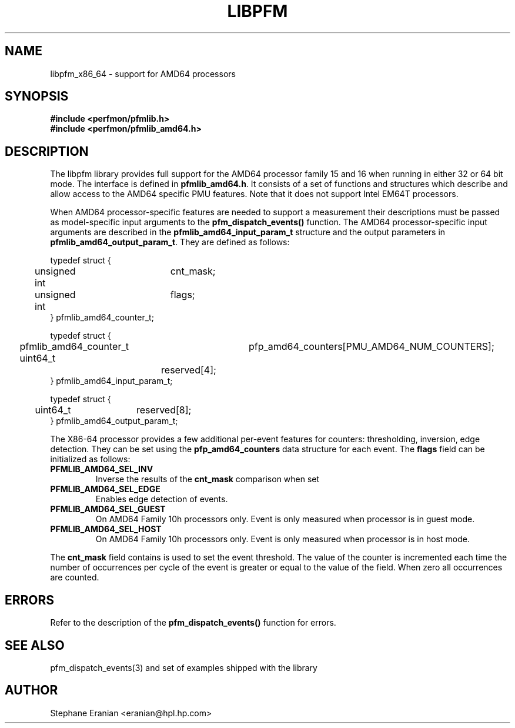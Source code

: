 .TH LIBPFM 3  "October, 2007" "" "Linux Programmer's Manual"
.SH NAME
libpfm_x86_64 - support for AMD64 processors
.SH SYNOPSIS
.nf
.B #include <perfmon/pfmlib.h>
.B #include <perfmon/pfmlib_amd64.h>
.sp
.SH DESCRIPTION
The libpfm library provides full support for the AMD64 processor family 15 and 16 when
running in either 32 or 64 bit mode. The interface is defined in \fBpfmlib_amd64.h\fR. It consists
of a set of functions and structures which describe and allow access to the
AMD64 specific PMU features. Note that it does not support Intel EM64T processors.
.sp
When AMD64 processor-specific features are needed to support a measurement their descriptions must be passed
as model-specific input arguments to the \fBpfm_dispatch_events()\fR function. The AMD64 processor-specific 
input arguments are described in the \fBpfmlib_amd64_input_param_t\fR structure and the output
parameters in \fBpfmlib_amd64_output_param_t\fR. They are defined as follows:
.sp
.nf
typedef struct {
	unsigned int	cnt_mask;
	unsigned int	flags;
} pfmlib_amd64_counter_t;

typedef struct {
	pfmlib_amd64_counter_t	pfp_amd64_counters[PMU_AMD64_NUM_COUNTERS];
	uint64_t		reserved[4];
} pfmlib_amd64_input_param_t;

typedef struct {
	uint64_t	reserved[8];
} pfmlib_amd64_output_param_t;
.fi
.sp
.sp
The X86-64 processor provides a few additional per-event features for 
counters: thresholding, inversion, edge detection. They can be set using the 
\fBpfp_amd64_counters\fR data structure for each event.  The \fBflags\fR
field can be initialized as follows:
.TP
.B PFMLIB_AMD64_SEL_INV
Inverse the results of the \fBcnt_mask\fR comparison when set
.TP
.B PFMLIB_AMD64_SEL_EDGE
Enables edge detection of events. 
.TP
.B PFMLIB_AMD64_SEL_GUEST
On AMD64 Family 10h processors only. Event is only measured when processor is in guest mode.
.TP
.B PFMLIB_AMD64_SEL_HOST
On AMD64 Family 10h processors only. Event is only measured when processor is in host mode.
.LP

The \fBcnt_mask\fR field contains is used to set the event threshold.
The value of the counter is incremented each time the number of occurrences
per cycle of the event is greater or equal to the value of the field. When
zero all occurrences are counted.
.sp
.LP
.SH ERRORS
Refer to the description of the \fBpfm_dispatch_events()\fR function for errors.
.SH SEE ALSO
pfm_dispatch_events(3) and set of examples shipped with the library
.SH AUTHOR
Stephane Eranian <eranian@hpl.hp.com>
.PP
